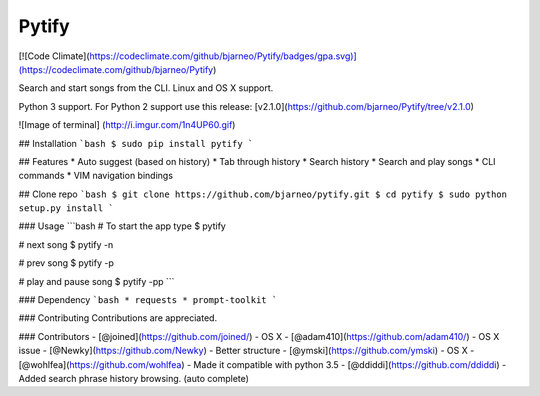 Pytify
=============

[![Code Climate](https://codeclimate.com/github/bjarneo/Pytify/badges/gpa.svg)](https://codeclimate.com/github/bjarneo/Pytify)

Search and start songs from the CLI.
Linux and OS X support.

Python 3 support. For Python 2 support use this release: [v2.1.0](https://github.com/bjarneo/Pytify/tree/v2.1.0)

![Image of terminal]
(http://i.imgur.com/1n4UP60.gif)


## Installation
```bash
$ sudo pip install pytify
```

## Features
* Auto suggest (based on history)
* Tab through history
* Search history
* Search and play songs
* CLI commands
* VIM navigation bindings

## Clone repo
```bash
$ git clone https://github.com/bjarneo/pytify.git
$ cd pytify
$ sudo python setup.py install
```

### Usage
```bash
# To start the app type
$ pytify

# next song
$ pytify -n

# prev song
$ pytify -p

# play and pause song
$ pytify -pp
```

### Dependency
```bash
* requests
* prompt-toolkit
```

### Contributing
Contributions are appreciated.

### Contributors
- [@joined](https://github.com/joined/) - OS X
- [@adam410](https://github.com/adam410/) - OS X issue
- [@Newky](https://github.com/Newky) - Better structure
- [@ymski](https://github.com/ymski) - OS X
- [@wohlfea](https://github.com/wohlfea) - Made it compatible with python 3.5
- [@ddiddi](https://github.com/ddiddi) - Added search phrase history browsing. (auto complete)
